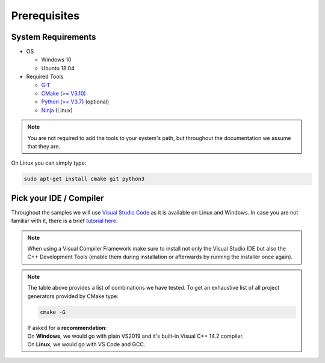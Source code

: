 =============
Prerequisites
=============

System Requirements
===================

- OS

  - Windows 10 
  - Ubuntu 18.04

- Required Tools

  - `GIT <https://git-scm.com/downloads>`_
  - `CMake (>= V3.10) <https://cmake.org/download>`_ 
  - `Python (>= V3.7) <https://www.python.org/downloads/>`_ (optional)
  - `Ninja <https://ninja-build.org>`_ (Linux)
  
.. note::
  You are not required to add the tools to your system's path, but throughout the documentation we assume that they are.
    
On Linux you can simply type:

.. code-block:: console

  sudo apt-get install cmake git python3



Pick your IDE / Compiler
========================
Throughout the samples we will use `Visual Studio Code <https://code.visualstudio.com/>`_ as it is available
on Linux and Windows. In case you are not familiar with it, there is a brief `tutorial here <https://code.visualstudio.com/docs/languages/cpp/>`_.

.. raw:: html

  <embed>
    <style type="text/css">
      .tg  {border-collapse:collapse;border-spacing:0;}
      .tg td{font-family:Arial, sans-serif;font-size:14px;padding:10px 5px;border-style:solid;border-width:1px;overflow:hidden;word-break:normal;border-color:black;}
      .tg th{font-family:Arial, sans-serif;font-size:14px;font-weight:normal;padding:10px 5px;border-style:solid;border-width:1px;overflow:hidden;word-break:normal;border-color:black;}
      .tg .tg-cly1green{text-align:center;vertical-align:middle;background:#4dff4d}
      .tg .tg-cly1{text-align:center;vertical-align:middle;background:LightGray}
      .tg .tg-0lax{text-align:left;vertical-align:top}
      .tg .tg-0laxh{text-align:center;vertical-align:top}
      .tg .tg-jpc1{font-size:10px;text-align:left;vertical-align:top}

      </style>
      <table class="tg">
        <tr>
          <th class="tg-0lax" style="border:none"></th>
          <th class="tg-0lax" style="border:none"></th>
          <th class="tg-0lax" colspan="6" style="text-align:center"><span style="font-weight:600">Compiler</span></th>
        </tr>
        <tr>
          <td class="tg-0lax" style="border:none"></td>
          <td class="tg-0lax" style="border:none"></td>
          <td class="tg-0lax" colspan="5" style="text-align:center"><span style="font-weight:600">Windows</span></td>
          <td class="tg-0lax" style="text-align:center"><span style="font-weight:600">Linux</span></td>
        </tr>
        
        <tr>
          <td class="tg-0lax" style="border:none"></td>
          <td class="tg-0lax" style="border:none"></td>
          <td class="tg-0laxh"><span style="font-weight:600">Visual C++<br>14.2</span></td>
          <td class="tg-0laxh"><span style="font-weight:600">Visual C++<br>14.1</span></td>
          <td class="tg-0laxh"><span style="font-weight:600">Visual C++<br>14.0</span></td>
          <td class="tg-0laxh"><a href="https://llvm.org"><span style="font-weight:600">LLVM <br> 8.x</span></td>
          
          <td class="tg-0laxh"><a href="https://mingw-w64.org/doku.php"><span style="font-weight:600">Mingw-w64</span></a></td>

         
          <td class="tg-0laxh"> <span style="font-weight:600">GCC <br> 7.4.0</span></td>
        </tr>
        <tr>
          <td rowspan="5">IDE</td>
          <td class="tg-0lax"><a href="https://visualstudio.microsoft.com"> <span style="font-weight:600">Visual Studio 2019<br> Community Edition</span></td>
          <td class="tg-cly1green">Extension</td>
          <td class="tg-cly1green">Extension</td>
          <td class="tg-cly1green">Extension</td>
          <td class="tg-cly1green">Extension</td>
          <td class="tg-cly1"></td>
          <td class="tg-cly1"></td>
        </tr>
        <tr>
          <td class="tg-0lax"><a href="https://visualstudio.microsoft.com"> <span style="font-weight:600">Visual Studio 2017<br> Community Edition</span></td>
          <td class="tg-cly1"></td>
          <td class="tg-cly1green">Extension</td>
          <td class="tg-cly1green">Extension</td>
          <td class="tg-cly1green"><a href="https://marketplace.visualstudio.com/items?itemName=LLVMExtensions.llvm-toolchain"><span> Plugin</span></td>
          <td class="tg-cly1"></td>
          <td class="tg-cly1"></td>
        </tr>
        <tr>
          <td class="tg-0lax"><a href="https://visualstudio.microsoft.com"> <span style="font-weight:600">Visual Studio 2015<br> Community Edition</span></td>
          <td class="tg-cly1"></td>
          <td class="tg-cly1"></td>
          <td class="tg-cly1green">Extension</td>
          <td class="tg-cly1"></td>
          <td class="tg-cly1"></td>
          <td class="tg-cly1"></td>
        </tr>
        <tr>
          <td class="tg-0lax"><a href="https://code.visualstudio.com"><span style="font-weight:600">Visual Studio Code</span></td>
          <td class="tg-cly1green">Requires <br> Visual Studio 2019</td>
          <td class="tg-cly1green">Requires <br> Visual Studio 2017</td>
          <td class="tg-cly1green">Requires <br> Visual Studio 2015</td>
          <td class="tg-cly1green">x</td>
          <td class="tg-cly1green">x</td>
          <td class="tg-cly1green">x</td>
        </tr>
        <tr>
          <td class="tg-0lax"><a href="https://www.eclipse.org/downloads"><span style="font-weight:600">Eclipse for C++</span></td>
          <td class="tg-cly1"></td>
          <td class="tg-cly1"></td>
          <td class="tg-cly1"></td>
          <td class="tg-cly1"></td>
          <td class="tg-cly1green">x</td>
          <td class="tg-cly1green">x</td>
        </tr>
      </table>
      <br>
  </embed>
.. note::
  When using a Visual Compiler Framework make sure to install not only the Visual Studio IDE but also the C++ Development Tools (enable them during installation or afterwards by running the installer once again).

.. note::
  | The table above provides a list of combinations we have tested. To get an exhaustive list of all project generators provided by CMake type: 
  
  .. code-block:: console
  
      cmake -G
      
  | If asked for a **recommendation**:  
  | On **Windows**, we would go with plain VS2019 and it's built-in Visual C++ 14.2 compiler.
  | On **Linux**, we would go with VS Code and GCC.